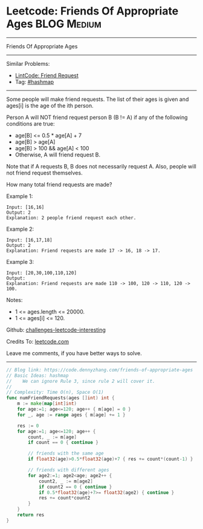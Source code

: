 * Leetcode: Friends Of Appropriate Ages                         :BLOG:Medium:
#+STARTUP: showeverything
#+OPTIONS: toc:nil \n:t ^:nil creator:nil d:nil
:PROPERTIES:
:type:     hashmap
:END:
---------------------------------------------------------------------
Friends Of Appropriate Ages
---------------------------------------------------------------------
Similar Problems:
- [[https://code.dennyzhang.com/friend-request][LintCode: Friend Request]]
- Tag: [[https://code.dennyzhang.com/tag/hashmap][#hashmap]]
---------------------------------------------------------------------
Some people will make friend requests. The list of their ages is given and ages[i] is the age of the ith person. 

Person A will NOT friend request person B (B != A) if any of the following conditions are true:

- age[B] <= 0.5 * age[A] + 7
- age[B] > age[A]
- age[B] > 100 && age[A] < 100
- Otherwise, A will friend request B.

Note that if A requests B, B does not necessarily request A.  Also, people will not friend request themselves.

How many total friend requests are made?

Example 1:
#+BEGIN_EXAMPLE
Input: [16,16]
Output: 2
Explanation: 2 people friend request each other.
#+END_EXAMPLE

Example 2:
#+BEGIN_EXAMPLE
Input: [16,17,18]
Output: 2
Explanation: Friend requests are made 17 -> 16, 18 -> 17.
#+END_EXAMPLE

Example 3:
#+BEGIN_EXAMPLE
Input: [20,30,100,110,120]
Output: 
Explanation: Friend requests are made 110 -> 100, 120 -> 110, 120 -> 100.
#+END_EXAMPLE
 
Notes:

- 1 <= ages.length <= 20000.
- 1 <= ages[i] <= 120.

Github: [[https://github.com/DennyZhang/challenges-leetcode-interesting/tree/master/problems/friends-of-appropriate-ages][challenges-leetcode-interesting]]

Credits To: [[https://leetcode.com/problems/friends-of-appropriate-ages/description/][leetcode.com]]

Leave me comments, if you have better ways to solve.
---------------------------------------------------------------------

#+BEGIN_SRC go
// Blog link: https://code.dennyzhang.com/friends-of-appropriate-ages
// Basic Ideas: hashmap
//    We can ignore Rule 3, since rule 2 will cover it.
//
// Complexity: Time O(n), Space O(1)
func numFriendRequests(ages []int) int {
    m := make(map[int]int)
    for age:=1; age<=120; age++ { m[age] = 0 }
    for _, age := range ages { m[age] += 1 }

    res := 0
    for age:=1; age<=120; age++ {
        count, _ := m[age]
        if count == 0 { continue }

        // friends with the same age
        if float32(age)>0.5*float32(age)+7 { res += count*(count-1) }
        
        // friends with different ages
        for age2:=1; age2<age; age2++ {
            count2, _ := m[age2]
            if count2 == 0 { continue }
            if 0.5*float32(age)+7>= float32(age2) { continue }
            res += count*count2
        }
    }
    return res
}
#+END_SRC

#+BEGIN_HTML
<div style="overflow: hidden;">
<div style="float: left; padding: 5px"> <a href="https://www.linkedin.com/in/dennyzhang001"><img src="https://www.dennyzhang.com/wp-content/uploads/sns/linkedin.png" alt="linkedin" /></a></div>
<div style="float: left; padding: 5px"><a href="https://github.com/DennyZhang"><img src="https://www.dennyzhang.com/wp-content/uploads/sns/github.png" alt="github" /></a></div>
<div style="float: left; padding: 5px"><a href="https://www.dennyzhang.com/slack" target="_blank" rel="nofollow"><img src="http://slack.dennyzhang.com/badge.svg" alt="slack"/></a></div>
</div>
#+END_HTML

